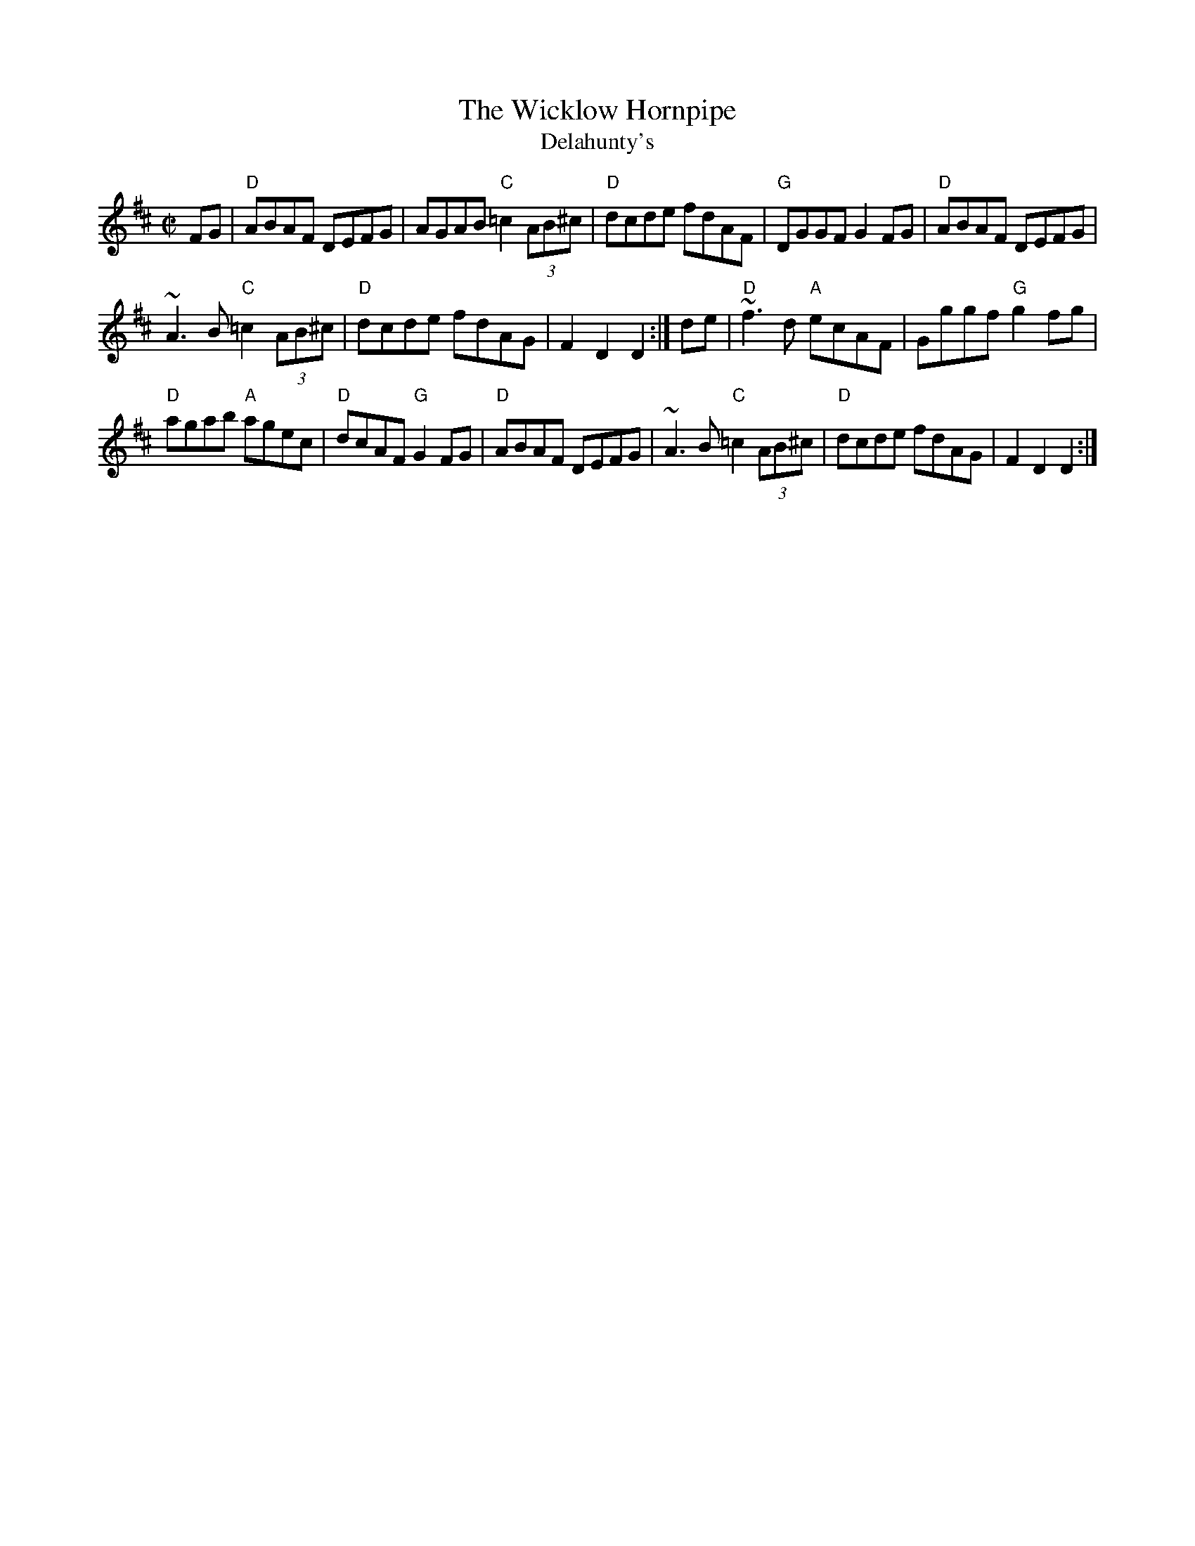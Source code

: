 X: 284
T:The Wicklow Hornpipe
T:Delahunty's
N: page 94
N: heptatonic
R:hornpipe
I:speed 250
E:7
M:C|
K:D
FG|"D"ABAF DEFG|AGAB "C"=c2 (3AB^c|"D"dcde fdAF|\
"G"DGGF G2FG|"D"ABAF DEFG|
~A3B "C"=c2(3AB^c|"D"dcde fdAG|F2 D2 D2:|\
de|"D"~f3d "A"ecAF|Gggf "G"g2fg|
"D"agab "A"agec|"D"dcAF "G"G2FG|"D"ABAF DEFG|\
~A3B "C"=c2 (3AB^c|"D"dcde fdAG|F2D2 D2:|
